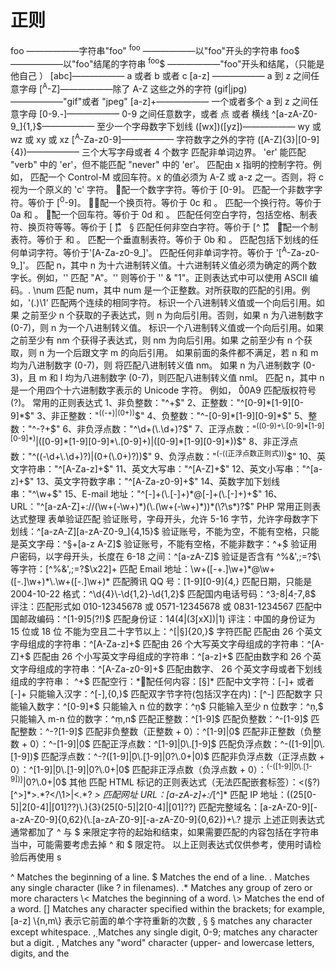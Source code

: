 * 正则 
  foo ——————字符串"foo" 
  ^foo ——————以"foo"开头的字符串 
  foo$ ——————以"foo"结尾的字符串 
  ^foo$ ——————"foo"开头和结尾，（只能是他自己 ） 
  [abc]—————— a 或者 b 或者 c 
  [a-z] —————— a 到 z 之间任意字母 
  [^A-Z]——————除了 A-Z 这些之外的字符 
  (gif|jpg)——————"gif"或者 "jpeg" 
  [a-z]+—————— 一个或者多个 a 到 z 之间任意字母
  [0-9.-]—————— 0-9 之间任意数字，或者 点 或者 横线
  ^[a-zA-Z0-9_]{1,}$—————— 至少一个字母数字下划线 
  ([wx])([yz])—————— wy 或 wz 或 xy 或 xz
  [^A-Za-z0-9]—————— 字符数字之外的字符 
  ([A-Z]{3}|[0-9]{4})—————— 三个大写字母或者 4 个数字
  \B 匹配非单词边界。
  'er\B' 能匹配 "verb" 中的 'er'，但不能匹配 "never" 中的 'er'。 
  \cx 匹配由 x 指明的控制字符。例如， \cM 匹配一个 Control-M 或回车符。x 的值必须为 A-Z 或 a-z 之一。否则，将 c 视为一个原义的 'c' 字符。
 \d 匹配一个数字字符。等价于 [0-9]。 
\D 匹配一个非数字字符。等价于 [^0-9]。
 \f 匹配一个换页符。等价于 \x0c 和 \cL。 
 \n 匹配一个换行符。等价于 \x0a 和 \cJ。
 \r 匹配一个回车符。等价于 \x0d 和 \cM。 
\s 匹配任何空白字符，包括空格、制表符、换页符等等。等价于 [ \f\n\r\t\v]。
 \S 匹配任何非空白字符。等价于 [^ \f\n\r\t\v]。 
\t 匹配一个制表符。等价于 \x09 和 \cI。 
\v 匹配一个垂直制表符。等价于 \x0b 和 \cK。
 \w 匹配包括下划线的任何单词字符。等价于'[A-Za-z0-9_]'。 
\W 匹配任何非单词字符。等价于 '[^A-Za-z0-9_]'。 
\xn 匹配 n，其中 n 为十六进制转义值。十六进制转义值必须为确定的两个数字长。例如，'\x41' 匹配 "A"。'\x041' 则等价于 '\x04' & "1"。正则表达式中可以使用 ASCII 编码。. 
\num 匹配 num，其中 num 是一个正整数。对所获取的匹配的引用。例如，'(.)\1' 匹配两个连续的相同字符。 
\n 标识一个八进制转义值或一个向后引用。如果 \n 之前至少 n 个获取的子表达式，则 n 为向后引用。否则，如果 n 为八进制数字 (0-7)，则 n 为一个八进制转义值。 
\nm 标识一个八进制转义值或一个向后引用。如果 \nm 之前至少有 nm 个获得子表达式，则 nm 为向后引用。如果 \nm 之前至少有 n 个获取，则 n 为一个后跟文字 m 的向后引用。
如果前面的条件都不满足，若 n 和 m 均为八进制数字 (0-7)，则 \nm 将匹配八进制转义值 nm。
 \nml 如果 n 为八进制数字 (0-3)，且 m 和 l 均为八进制数字 (0-7)，则匹配八进制转义值 nml。 \un 匹配 n，其中 n 是一个用四个十六进制数字表示的 Unicode 字符。
例如， \u00A9 匹配版权符号 (?)。 常用的正则表达式 1、非负整数："^\d+$" 
2、正整数："^[0-9]*[1-9][0-9]*$" 
3、非正整数："^((-\d+)|(0+))$" 4、负整数："^-[0-9]*[1-9][0-9]*$" 5、整数："^-?\d+$" 6、非负浮点数："^\d+(\.\d+)?$"
7、正浮点数："^((0-9)+\.[0-9]*[1-9][0-9]*)|([0-9]*[1-9][0-9]*\.[0-9]+)|([0-9]*[1-9][0-9]*))$" 8、非正浮点数："^((-\d+\.\d+)?)|(0+(\.0+)?))$" 
9、负浮点数："^(-((正浮点数正则式)))$" 10、英文字符串："^[A-Za-z]+$" 11、英文大写串："^[A-Z]+$" 
12、英文小写串："^[a-z]+$" 13、英文字符数字串："^[A-Za-z0-9]+$" 14、英数字加下划线串："^\w+$" 
15、E-mail 地址："^[\w-]+(\.[\w-]+)*@[\w-]+(\.[\w-]+)+$" 16、URL："^[a-zA-Z]+://(\w+(-\w+)*)(\.(\w+(-\w+)*))*(\?\s*)?$" 
PHP 常用正则表达式整理 表单验证匹配 验证账号，字母开头，允许 5-16 字节，允许字母数字下划线：^[a-zA-Z][a-zA-Z0-9_]{4,15}$ 验证账号，不能为空，不能有空格，只能是英文字母：^\S+[a-z A-Z]$ 验证账号，不能有空格，不能非数字：^\d+$ 验证用户密码，以字母开头，长度在 6-18 之间：^[a-zA-Z]\w{5,17}$ 验证是否含有 ^%&',;=?$\ 等字符：[^%&',;=?$\x22]+ 匹配 Email 地址：\w+([-+.]\w+)*@\w+([-.]\w+)*\.\w+([-.]\w+)* 匹配腾讯 QQ 号：[1-9][0-9]{4,} 匹配日期，只能是 2004-10-22 格式：^\d{4}\-\d{1,2}-\d{1,2}$ 匹配国内电话号码：^\d{3}-\d{8}|\d{4}-\d{7,8}$ 评注：匹配形式如 010-12345678 或 0571-12345678 或 0831-1234567 匹配中国邮政编码：^[1-9]\d{5}(?!\d)$ 匹配身份证：\d{14}(\d{4}|(\d{3}[xX])|\d{1}) 评注：中国的身份证为 15 位或 18 位 不能为空且二十字节以上：^[\s|\S]{20,}$ 字符匹配 匹配由 26 个英文字母组成的字符串：^[A-Za-z]+$ 匹配由 26 个大写英文字母组成的字符串：^[A-Z]+$ 匹配由 26 个小写英文字母组成的字符串：^[a-z]+$ 匹配由数字和 26 个英文字母组成的字符串：^[A-Za-z0-9]+$ 匹配由数字、
26 个英文字母或者下划线组成的字符串：
^\w+$ 匹配空行：\n[\s| ]*\r 匹配任何内容：[\s\S]* 匹配中文字符：[\x80-\xff]+ 或者 [\xa1-\xff]+ 只能输入汉字：^[\x80-\xff],{0,}$ 匹配双字节字符(包括汉字在内)：[^\x00-\xff] 匹配数字 只能输入数字：^[0-9]*$ 只能输入 n 位的数字：^\d{n}$ 只能输入至少 n 位数字：^\d{n,}$ 只能输入 m-n 位的数字：^\d{m,n}$ 匹配正整数：^[1-9]\d*$ 匹配负整数：^-[1-9]\d*$ 匹配整数：^-?[1-9]\d*$ 匹配非负整数（正整数 + 0）：^[1-9]\d*|0$ 匹配非正整数（负整数 + 0）：^-[1-9]\d*|0$ 匹配正浮点数：^[1-9]\d*\.\d*|0\.\d*[1-9]\d*$ 匹配负浮点数：^-([1-9]\d*\.\d*|0\.\d*[1-9]\d*)$ 匹配浮点数：^-?([1-9]\d*\.\d*|0\.\d*[1-9]\d*|0?\.0+|0)$ 匹配非负浮点数（正浮点数 + 0）：^[1-9]\d*\.\d*|0\.\d*[1-9]\d*|0?\.0+|0$ 匹配非正浮点数（负浮点数 + 0）：^(-([1-9]\d*\.\d*|0\.\d*[1-9]\d*))|0?\.0+|0$ 其他 匹配 HTML 标记的正则表达式（无法匹配嵌套标签）：<(\S*?)[^>]*>.*?</\1>|<.*? /> 匹配网址 URL：[a-zA-z]+://[^\s]* 匹配 IP 地址：((25[0-5]|2[0-4]\d|[01]?\d\d?)\.){3}(25[0-5]|2[0-4]\d|[01]?\d\d?) 匹配完整域名：[a-zA-Z0-9][-a-zA-Z0-9]{0,62}(\.[a-zA-Z0-9][-a-zA-Z0-9]{0,62})+\.? 提示 上述正则表达式通常都加了 ^ 与 $ 来限定字符的起始和结束，如果需要匹配的内容包括在字符串当中，可能需要考虑去掉 ^ 和 $ 限定符。 以上正则表达式仅供参考，使用时请检验后再使用 s

  ^                Matches the beginning of a line.
  $                Matches the end of a line.
  .                Matches any single character (like ? in filenames).
  .*               Matches any group of zero or more characters 
  \<               Matches the beginning of a word.
  \>               Matches the end of a word.
  []               Matches any character specified within the brackets; for example, [a-z]
  \{n,m\}          表示它前面的单个字符重新的次数
  \s, \S           \S matches any character except whitespace.
  \d, \D           Matches any single digit, 0-9; \D matches any character but a digit.
  \w, \W           Matches any "word" character (upper- and lowercase letters, digits, and the
  
